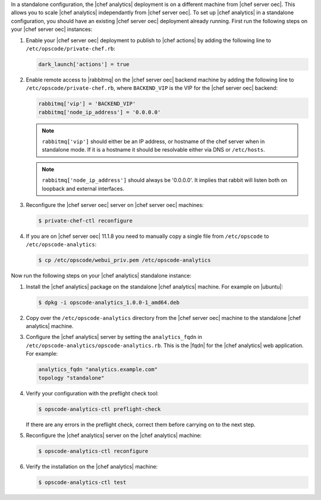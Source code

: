 .. The contents of this file are included in multiple topics.
.. This file should not be changed in a way that hinders its ability to appear in multiple documentation sets.

In a standalone configuration, the |chef analytics| deployment is on a different machine from |chef server oec|. This allows you to scale |chef analytics| independantly from |chef server oec|. To set up |chef analytics| in a standalone configuration,  you should have an existing |chef server oec| deployment already running. First run the following steps on your |chef server oec| instances:

#. Enable your |chef server oec| deployment to publish to |chef actions| by adding the following line to ``/etc/opscode/private-chef.rb``:

   .. code-block:: bash

      dark_launch['actions'] = true

#. Enable remote access to |rabbitmq| on the |chef server oec| backend machine by adding the following line to ``/etc/opscode/private-chef.rb``, where ``BACKEND_VIP`` is the VIP for the |chef server oec| backend:

   .. code-block:: bash

      rabbitmq['vip'] = 'BACKEND_VIP'
      rabbitmq['node_ip_address'] = '0.0.0.0'

   .. note:: ``rabbitmq['vip']`` should either be an IP address, or hostname of the chef server when in standalone mode. If it is a hostname it should be resolvable either via DNS or ``/etc/hosts``.
   .. note:: ``rabbitmq['node_ip_address']`` should always be '0.0.0.0'. It implies that rabbit will listen both on loopback and external interfaces.

#. Reconfigure the |chef server oec| server on |chef server oec| machines:

   .. code-block:: bash

      $ private-chef-ctl reconfigure

#. If you are on |chef server oec| 11.1.8 you need to manually copy a single file from ``/etc/opscode`` to ``/etc/opscode-analytics``:

   .. code-block:: bash

      $ cp /etc/opscode/webui_priv.pem /etc/opscode-analytics

Now run the following steps on your |chef analytics| standalone instance:

#. Install the |chef analytics| package on the standalone |chef analytics| machine. For example on |ubuntu|:

   .. code-block:: bash

      $ dpkg -i opscode-analytics_1.0.0-1_amd64.deb

#. Copy over the ``/etc/opscode-analytics`` directory from the |chef server oec| machine to the standalone |chef analytics| machine.

#. Configure the |chef analytics| server by setting the ``analytics_fqdn`` in ``/etc/opscode-analytics/opscode-analytics.rb``. This is the |fqdn| for the |chef analytics| web application. For example:

   .. code-block:: bash

      analytics_fqdn "analytics.example.com"
      topology "standalone"

#. Verify your configuration with the preflight check tool:

   .. code-block:: bash

      $ opscode-analytics-ctl preflight-check

   If there are any errors in the preflight check, correct them before carrying on to the next step.

#. Reconfigure the |chef analytics| server on the |chef analytics| machine:

   .. code-block:: bash

      $ opscode-analytics-ctl reconfigure

#. Verify the installation on the |chef analytics| machine:

   .. code-block:: bash

      $ opscode-analytics-ctl test
